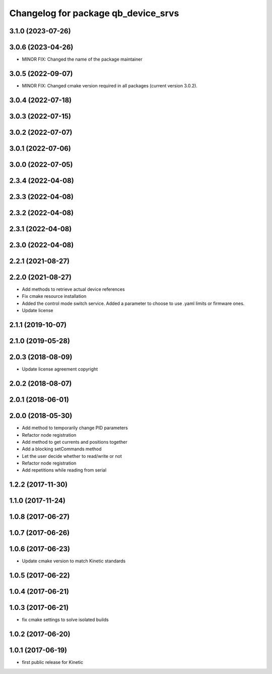 ^^^^^^^^^^^^^^^^^^^^^^^^^^^^^^^^^^^^
Changelog for package qb_device_srvs
^^^^^^^^^^^^^^^^^^^^^^^^^^^^^^^^^^^^

3.1.0 (2023-07-26)
------------------

3.0.6 (2023-04-26)
------------------
* MINOR FIX: Changed the name of the package maintainer

3.0.5 (2022-09-07)
------------------
* MINOR FIX: Changed cmake version required in all packages (current version 3.0.2).

3.0.4 (2022-07-18)
------------------

3.0.3 (2022-07-15)
------------------

3.0.2 (2022-07-07)
------------------

3.0.1 (2022-07-06)
------------------

3.0.0 (2022-07-05)
------------------

2.3.4 (2022-04-08)
------------------

2.3.3 (2022-04-08)
------------------

2.3.2 (2022-04-08)
------------------

2.3.1 (2022-04-08)
------------------

2.3.0 (2022-04-08)
------------------

2.2.1 (2021-08-27)
------------------

2.2.0 (2021-08-27)
------------------
* Add methods to retrieve actual device references
* Fix cmake resource installation
* Added the control mode switch service. Added a parameter to choose to use .yaml limits or firmware ones.
* Update license

2.1.1 (2019-10-07)
------------------

2.1.0 (2019-05-28)
------------------

2.0.3 (2018-08-09)
------------------
* Update license agreement copyright

2.0.2 (2018-08-07)
------------------

2.0.1 (2018-06-01)
------------------

2.0.0 (2018-05-30)
------------------
* Add method to temporarily change PID parameters
* Refactor node registration
* Add method to get currents and positions together
* Add a blocking setCommands method
* Let the user decide whether to read/write or not
* Refactor node registration
* Add repetitions while reading from serial

1.2.2 (2017-11-30)
------------------

1.1.0 (2017-11-24)
------------------

1.0.8 (2017-06-27)
------------------

1.0.7 (2017-06-26)
------------------

1.0.6 (2017-06-23)
------------------
* Update cmake version to match Kinetic standards

1.0.5 (2017-06-22)
------------------

1.0.4 (2017-06-21)
------------------

1.0.3 (2017-06-21)
------------------
* fix cmake settings to solve isolated builds

1.0.2 (2017-06-20)
------------------

1.0.1 (2017-06-19)
------------------
* first public release for Kinetic
